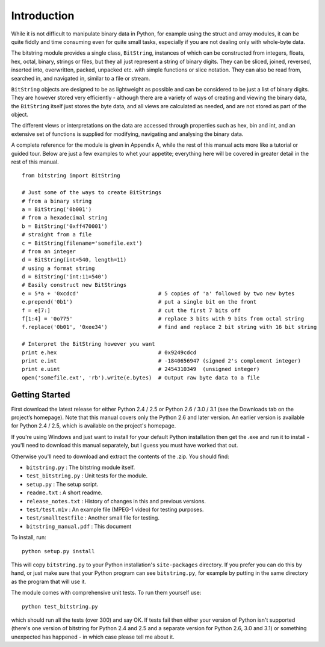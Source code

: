 Introduction
============

While it is not difficult to manipulate binary data in Python, for example using the struct and array modules, it can be quite fiddly and time consuming even for quite small tasks, especially if you are not dealing only with whole-byte data.

The bitstring module provides a single class, ``BitString``, instances of which can be constructed from integers, floats, hex, octal, binary, strings or files, but they all just represent a string of binary digits. They can be sliced, joined, reversed, inserted into, overwritten, packed, unpacked etc. with simple functions or slice notation. They can also be read from, searched in, and navigated in, similar to a file or stream. 

``BitString`` objects are designed to be as lightweight as possible and can be considered to be just a list of binary digits. They are however stored very efficiently - although there are a variety of ways of creating and viewing the binary data, the ``BitString`` itself just stores the byte data, and all views are calculated as needed, and are not stored as part of the object.

The different views or interpretations on the data are accessed through properties such as hex, bin and int, and an extensive set of functions is supplied for modifying, navigating and analysing the binary data.

A complete reference for the module is given in Appendix A, while the rest of this manual acts more like a tutorial or guided tour. Below are just a few examples to whet your appetite; everything here will be covered in greater detail in the rest of this manual. ::

 from bitstring import BitString

 # Just some of the ways to create BitStrings
 # from a binary string
 a = BitString('0b001')
 # from a hexadecimal string
 b = BitString('0xff470001')
 # straight from a file
 c = BitString(filename='somefile.ext')
 # from an integer
 d = BitString(int=540, length=11)
 # using a format string
 d = BitString('int:11=540')
 # Easily construct new BitStrings
 e = 5*a + '0xcdcd'                         # 5 copies of 'a' followed by two new bytes
 e.prepend('0b1')                           # put a single bit on the front
 f = e[7:]                                  # cut the first 7 bits off
 f[1:4] = '0o775'                           # replace 3 bits with 9 bits from octal string
 f.replace('0b01', '0xee34')                # find and replace 2 bit string with 16 bit string
 
 # Interpret the BitString however you want
 print e.hex                                # 0x9249cdcd
 print e.int                                # -1840656947 (signed 2's complement integer)
 print e.uint                               # 2454310349  (unsigned integer)
 open('somefile.ext', 'rb').write(e.bytes)  # Output raw byte data to a file

Getting Started
---------------
First download the latest release for either Python 2.4 / 2.5 or Python 2.6 / 3.0 / 3.1 (see the Downloads tab on the project’s homepage). Note that this manual covers only the Python 2.6 and later version. An earlier version is available for Python 2.4 / 2.5, which is available on the project's homepage.

If you're using Windows and just want to install for your default Python installation then get the .exe and run it to install - you'll need to download this manual separately, but I guess you must have worked that out.

Otherwise you'll need to download and extract the contents of the .zip. You should find:

* ``bitstring.py`` : The bitstring module itself.
* ``test_bitstring.py`` : Unit tests for the module.
* ``setup.py`` : The setup script.
* ``readme.txt`` : A short readme.
* ``release_notes.txt`` : History of changes in this and previous versions.
* ``test/test.m1v`` : An example file (MPEG-1 video) for testing purposes.
* ``test/smalltestfile`` : Another small file for testing.
* ``bitstring_manual.pdf`` : This document

To install, run::

 python setup.py install

This will copy ``bitstring.py`` to your Python installation's ``site-packages`` directory. If you prefer you can do this by hand, or just make sure that your Python program can see ``bitstring.py``, for example by putting in the same directory as the program that will use it.

The module comes with comprehensive unit tests. To run them yourself use::
 
 python test_bitstring.py

which should run all the tests (over 300) and say OK. If tests fail then either your version of Python isn't supported (there's one version of bitstring for Python 2.4 and 2.5 and a separate version for Python 2.6, 3.0 and 3.1) or something unexpected has happened - in which case please tell me about it.

